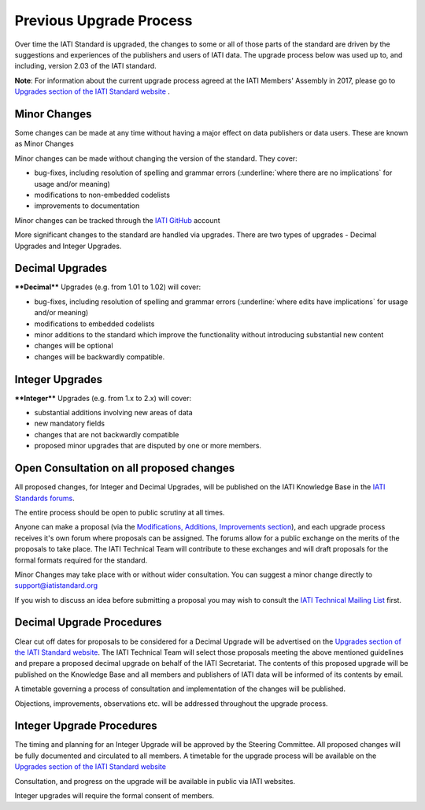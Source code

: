 Previous Upgrade Process
========

Over time the IATI Standard is upgraded, the changes to some or all of those parts of the standard are driven by the suggestions and experiences of the publishers and users of IATI data. The upgrade process below was used up to, and including, version 2.03 of the IATI standard.

**Note**: For information about the current upgrade process agreed at the IATI Members' Assembly in 2017, please go to `Upgrades section of the IATI Standard website <http://iatistandard.org/upgrades>`__ .


Minor Changes
~~~~~~~~~~~~~

Some changes can be made at any time without having a major effect on
data publishers or data users. These are known as Minor Changes

Minor changes can be made without changing the version of the standard.
They cover:

-  bug-fixes, including resolution of spelling and grammar errors (:underline:`where there are no implications` for usage and/or meaning)

-  modifications to non-embedded codelists

-  improvements to documentation

Minor changes can be tracked through the `IATI GitHub <https://github.com/IATI>`__ account


More significant changes to the standard are handled via upgrades.
There are two types of upgrades - Decimal Upgrades and Integer Upgrades.

Decimal Upgrades
~~~~~~~~~~~~~~~~

****Decimal**** Upgrades (e.g. from 1.01 to 1.02) will cover:

-  bug-fixes, including resolution of spelling and grammar errors (:underline:`where edits have implications` for usage and/or meaning)

-  modifications to embedded codelists

-  minor additions to the standard which improve the functionality
   without introducing substantial new content

-  changes will be optional

-  changes will be backwardly compatible.

Integer Upgrades
~~~~~~~~~~~~~~~~

****Integer**** Upgrades (e.g. from 1.x to 2.x) will cover:

-  substantial additions involving new areas of data

-  new mandatory fields

-  changes that are not backwardly compatible

-  proposed minor upgrades that are disputed by one or more members.


Open Consultation on all proposed changes
~~~~~~~~~~~~~~~~~~~~~~~~~~~~~~~~~~~~~~~~~

All proposed changes, for Integer and Decimal Upgrades, will be published on the
IATI Knowledge Base in the `IATI Standards forums <http://support.iatistandard.org/categories/20001338-The-IATI-Standards>`_.

The entire process should be open to public scrutiny at all times.

Anyone can make a proposal (via the `Modifications, Additions, Improvements section <http://support.iatistandard.org/forums/20020808-modifications-additions-improvements>`_), and each upgrade process receives it's own forum where proposals can be assigned. The forums allow for a public exchange on the merits of the proposals to take place. The IATI Technical Team will
contribute to these exchanges and will draft proposals for the formal formats required for the standard.

Minor Changes may take place with or without wider consultation. You can
suggest a minor change directly to support@iatistandard.org

If you wish to discuss an idea before submitting a proposal you may wish to consult the `IATI Technical Mailing List <http://wiki.iatistandard.org/community/mailing_list>`_ first.


Decimal Upgrade Procedures
~~~~~~~~~~~~~~~~~~~~~~~~~~

Clear cut off dates for proposals to be considered for a Decimal Upgrade
will be advertised on the `Upgrades section of the IATI Standard website <http://iatistandard.org/upgrades>`__.
The IATI Technical Team will select those proposals meeting
the above mentioned guidelines and prepare a proposed decimal upgrade on behalf of the IATI Secretariat.
The contents of this proposed upgrade will be published on the Knowledge
Base and all members and publishers of IATI data will be informed of
its contents by email.

A timetable governing a process of consultation and implementation of
the changes will be published.

Objections, improvements, observations etc. will be addressed throughout
the upgrade process.

Integer Upgrade Procedures
~~~~~~~~~~~~~~~~~~~~~~~~~~

The timing and planning for an Integer Upgrade will be approved by the
Steering Committee. All proposed changes will be fully documented and
circulated to all members. A timetable for the upgrade process will
be available on the `Upgrades section of the IATI Standard website <http://iatistandard.org/upgrades>`__

Consultation, and progress on the upgrade will be available in public via
IATI websites.

Integer upgrades will require the formal consent of members.

